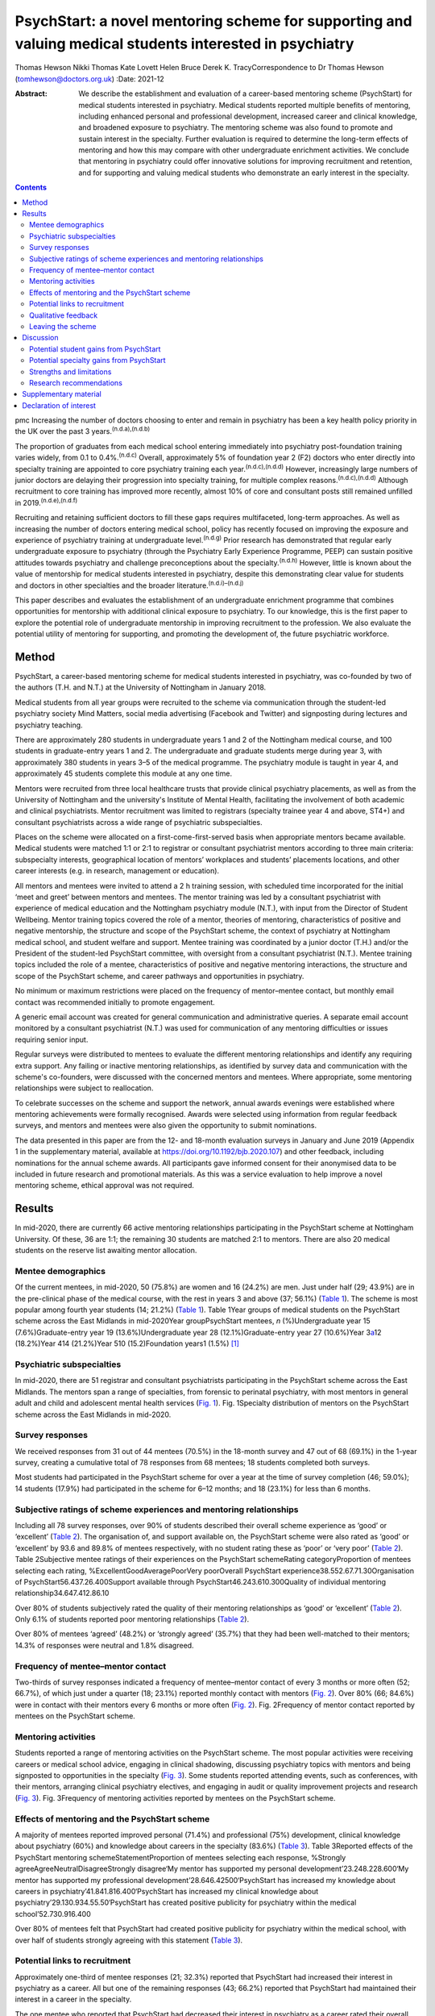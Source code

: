 =========================================================================================================
PsychStart: a novel mentoring scheme for supporting and valuing medical students interested in psychiatry
=========================================================================================================

Thomas Hewson
Nikki Thomas
Kate Lovett
Helen Bruce
Derek K. TracyCorrespondence to Dr Thomas Hewson
(tomhewson@doctors.org.uk)
:Date: 2021-12

:Abstract:
   We describe the establishment and evaluation of a career-based
   mentoring scheme (PsychStart) for medical students interested in
   psychiatry. Medical students reported multiple benefits of mentoring,
   including enhanced personal and professional development, increased
   career and clinical knowledge, and broadened exposure to psychiatry.
   The mentoring scheme was also found to promote and sustain interest
   in the specialty. Further evaluation is required to determine the
   long-term effects of mentoring and how this may compare with other
   undergraduate enrichment activities. We conclude that mentoring in
   psychiatry could offer innovative solutions for improving recruitment
   and retention, and for supporting and valuing medical students who
   demonstrate an early interest in the specialty.


.. contents::
   :depth: 3
..

pmc
Increasing the number of doctors choosing to enter and remain in
psychiatry has been a key health policy priority in the UK over the past
3 years.\ :sup:`(n.d.a),(n.d.b)`

The proportion of graduates from each medical school entering
immediately into psychiatry post-foundation training varies widely, from
0.1 to 0.4%.\ :sup:`(n.d.c)` Overall, approximately 5% of foundation
year 2 (F2) doctors who enter directly into specialty training are
appointed to core psychiatry training each year.\ :sup:`(n.d.c),(n.d.d)`
However, increasingly large numbers of junior doctors are delaying their
progression into specialty training, for multiple complex
reasons.\ :sup:`(n.d.c),(n.d.d)` Although recruitment to core training
has improved more recently, almost 10% of core and consultant posts
still remained unfilled in 2019.\ :sup:`(n.d.e),(n.d.f)`

Recruiting and retaining sufficient doctors to fill these gaps requires
multifaceted, long-term approaches. As well as increasing the number of
doctors entering medical school, policy has recently focused on
improving the exposure and experience of psychiatry training at
undergraduate level.\ :sup:`(n.d.g)` Prior research has demonstrated
that regular early undergraduate exposure to psychiatry (through the
Psychiatry Early Experience Programme, PEEP) can sustain positive
attitudes towards psychiatry and challenge preconceptions about the
specialty.\ :sup:`(n.d.h)` However, little is known about the value of
mentorship for medical students interested in psychiatry, despite this
demonstrating clear value for students and doctors in other specialties
and the broader literature.\ :sup:`(n.d.i)–(n.d.j)`

This paper describes and evaluates the establishment of an undergraduate
enrichment programme that combines opportunities for mentorship with
additional clinical exposure to psychiatry. To our knowledge, this is
the first paper to explore the potential role of undergraduate
mentorship in improving recruitment to the profession. We also evaluate
the potential utility of mentoring for supporting, and promoting the
development of, the future psychiatric workforce.

.. _sec1:

Method
======

PsychStart, a career-based mentoring scheme for medical students
interested in psychiatry, was co-founded by two of the authors (T.H. and
N.T.) at the University of Nottingham in January 2018.

Medical students from all year groups were recruited to the scheme via
communication through the student-led psychiatry society Mind Matters,
social media advertising (Facebook and Twitter) and signposting during
lectures and psychiatry teaching.

There are approximately 280 students in undergraduate years 1 and 2 of
the Nottingham medical course, and 100 students in graduate-entry years
1 and 2. The undergraduate and graduate students merge during year 3,
with approximately 380 students in years 3–5 of the medical programme.
The psychiatry module is taught in year 4, and approximately 45 students
complete this module at any one time.

Mentors were recruited from three local healthcare trusts that provide
clinical psychiatry placements, as well as from the University of
Nottingham and the university's Institute of Mental Health, facilitating
the involvement of both academic and clinical psychiatrists. Mentor
recruitment was limited to registrars (specialty trainee year 4 and
above, ST4+) and consultant psychiatrists across a wide range of
psychiatric subspecialties.

Places on the scheme were allocated on a first-come-first-served basis
when appropriate mentors became available. Medical students were matched
1:1 or 2:1 to registrar or consultant psychiatrist mentors according to
three main criteria: subspecialty interests, geographical location of
mentors’ workplaces and students’ placements locations, and other career
interests (e.g. in research, management or education).

All mentors and mentees were invited to attend a 2 h training session,
with scheduled time incorporated for the initial ‘meet and greet’
between mentors and mentees. The mentor training was led by a consultant
psychiatrist with experience of medical education and the Nottingham
psychiatry module (N.T.), with input from the Director of Student
Wellbeing. Mentor training topics covered the role of a mentor, theories
of mentoring, characteristics of positive and negative mentorship, the
structure and scope of the PsychStart scheme, the context of psychiatry
at Nottingham medical school, and student welfare and support. Mentee
training was coordinated by a junior doctor (T.H.) and/or the President
of the student-led PsychStart committee, with oversight from a
consultant psychiatrist (N.T.). Mentee training topics included the role
of a mentee, characteristics of positive and negative mentoring
interactions, the structure and scope of the PsychStart scheme, and
career pathways and opportunities in psychiatry.

No minimum or maximum restrictions were placed on the frequency of
mentor–mentee contact, but monthly email contact was recommended
initially to promote engagement.

A generic email account was created for general communication and
administrative queries. A separate email account monitored by a
consultant psychiatrist (N.T.) was used for communication of any
mentoring difficulties or issues requiring senior input.

Regular surveys were distributed to mentees to evaluate the different
mentoring relationships and identify any requiring extra support. Any
failing or inactive mentoring relationships, as identified by survey
data and communication with the scheme's co-founders, were discussed
with the concerned mentors and mentees. Where appropriate, some
mentoring relationships were subject to reallocation.

To celebrate successes on the scheme and support the network, annual
awards evenings were established where mentoring achievements were
formally recognised. Awards were selected using information from regular
feedback surveys, and mentors and mentees were also given the
opportunity to submit nominations.

The data presented in this paper are from the 12- and 18-month
evaluation surveys in January and June 2019 (Appendix 1 in the
supplementary material, available at
https://doi.org/10.1192/bjb.2020.107) and other feedback, including
nominations for the annual scheme awards. All participants gave informed
consent for their anonymised data to be included in future research and
promotional materials. As this was a service evaluation to help improve
a novel mentoring scheme, ethical approval was not required.

.. _sec2:

Results
=======

In mid-2020, there are currently 66 active mentoring relationships
participating in the PsychStart scheme at Nottingham University. Of
these, 36 are 1:1; the remaining 30 students are matched 2:1 to mentors.
There are also 20 medical students on the reserve list awaiting mentor
allocation.

.. _sec2-1:

Mentee demographics
-------------------

Of the current mentees, in mid-2020, 50 (75.8%) are women and 16 (24.2%)
are men. Just under half (29; 43.9%) are in the pre-clinical phase of
the medical course, with the rest in years 3 and above (37; 56.1%)
(`Table 1 <#tab01>`__). The scheme is most popular among fourth year
students (14; 21.2%) (`Table 1 <#tab01>`__). Table 1Year groups of
medical students on the PsychStart scheme across the East Midlands in
mid-2020Year groupPsychStart mentees, *n* (%)Undergraduate year 15
(7.6%)Graduate-entry year 19 (13.6%)Undergraduate year 28
(12.1%)Graduate-entry year 27 (10.6%)Year 3\ `a <#tfn1_1>`__\ 12
(18.2%)Year 414 (21.2%)Year 510 (15.2)Foundation years1 (1.5%) [1]_

.. _sec2-2:

Psychiatric subspecialties
--------------------------

In mid-2020, there are 51 registrar and consultant psychiatrists
participating in the PsychStart scheme across the East Midlands. The
mentors span a range of specialties, from forensic to perinatal
psychiatry, with most mentors in general adult and child and adolescent
mental health services (`Fig. 1 <#fig01>`__). Fig. 1Specialty
distribution of mentors on the PsychStart scheme across the East
Midlands in mid-2020.

.. _sec2-3:

Survey responses
----------------

We received responses from 31 out of 44 mentees (70.5%) in the 18-month
survey and 47 out of 68 (69.1%) in the 1-year survey, creating a
cumulative total of 78 responses from 68 mentees; 18 students completed
both surveys.

Most students had participated in the PsychStart scheme for over a year
at the time of survey completion (46; 59.0%); 14 students (17.9%) had
participated in the scheme for 6–12 months; and 18 (23.1%) for less than
6 months.

.. _sec2-4:

Subjective ratings of scheme experiences and mentoring relationships
--------------------------------------------------------------------

Including all 78 survey responses, over 90% of students described their
overall scheme experience as ‘good’ or ‘excellent’ (`Table
2 <#tab02>`__). The organisation of, and support available on, the
PsychStart scheme were also rated as ‘good’ or ‘excellent’ by 93.6 and
89.8% of mentees respectively, with no student rating these as ‘poor’ or
‘very poor’ (`Table 2 <#tab02>`__). Table 2Subjective mentee ratings of
their experiences on the PsychStart schemeRating categoryProportion of
mentees selecting each rating, %ExcellentGoodAveragePoorVery poorOverall
PsychStart experience38.552.67.71.30Organisation of
PsychStart56.437.26.400Support available through
PsychStart46.243.610.300Quality of individual mentoring
relationship34.647.412.86.10

Over 80% of students subjectively rated the quality of their mentoring
relationships as ‘good’ or ‘excellent’ (`Table 2 <#tab02>`__). Only 6.1%
of students reported poor mentoring relationships (`Table
2 <#tab02>`__).

Over 80% of mentees ‘agreed’ (48.2%) or ‘strongly agreed’ (35.7%) that
they had been well-matched to their mentors; 14.3% of responses were
neutral and 1.8% disagreed.

.. _sec2-5:

Frequency of mentee–mentor contact
----------------------------------

Two-thirds of survey responses indicated a frequency of mentee–mentor
contact of every 3 months or more often (52; 66.7%), of which just under
a quarter (18; 23.1%) reported monthly contact with mentors (`Fig.
2 <#fig02>`__). Over 80% (66; 84.6%) were in contact with their mentors
every 6 months or more often (`Fig. 2 <#fig02>`__). Fig. 2Frequency of
mentor contact reported by mentees on the PsychStart scheme.

.. _sec2-6:

Mentoring activities
--------------------

Students reported a range of mentoring activities on the PsychStart
scheme. The most popular activities were receiving careers or medical
school advice, engaging in clinical shadowing, discussing psychiatry
topics with mentors and being signposted to opportunities in the
specialty (`Fig. 3 <#fig03>`__). Some students reported attending
events, such as conferences, with their mentors, arranging clinical
psychiatry electives, and engaging in audit or quality improvement
projects and research (`Fig. 3 <#fig03>`__). Fig. 3Frequency of
mentoring activities reported by mentees on the PsychStart scheme.

.. _sec2-7:

Effects of mentoring and the PsychStart scheme
----------------------------------------------

A majority of mentees reported improved personal (71.4%) and
professional (75%) development, clinical knowledge about psychiatry
(60%) and knowledge about careers in the specialty (83.6%) (`Table
3 <#tab03>`__). Table 3Reported effects of the PsychStart mentoring
schemeStatementProportion of mentees selecting each response, %Strongly
agreeAgreeNeutralDisagreeStrongly disagree‘My mentor has supported my
personal development’23.248.228.600‘My mentor has supported my
professional development’28.646.42500‘PsychStart has increased my
knowledge about careers in psychiatry’41.841.816.400‘PsychStart has
increased my clinical knowledge about
psychiatry’29.130.934.55.50‘PsychStart has created positive publicity
for psychiatry within the medical school’52.730.916.400

Over 80% of mentees felt that PsychStart had created positive publicity
for psychiatry within the medical school, with over half of students
strongly agreeing with this statement (`Table 3 <#tab03>`__).

.. _sec2-8:

Potential links to recruitment
------------------------------

Approximately one-third of mentee responses (21; 32.3%) reported that
PsychStart had increased their interest in psychiatry as a career. All
but one of the remaining responses (43; 66.2%) reported that PsychStart
had maintained their interest in a career in the specialty.

The one mentee who reported that PsychStart had decreased their interest
in psychiatry as a career rated their overall scheme experience as
excellent. On further clarification, this mentee had been deciding
between careers in general practice and psychiatry, and through further
experiences of both specialties had decided to pursue primary care. They
claimed that PsychStart had helped them to make an ‘informed decision’
and that they were hoping to complete a foundation post in psychiatry.

.. _sec2-9:

Qualitative feedback
--------------------

In total, 57 participants provided comments on their favourite aspects
of the PsychStart scheme, from which 10 key themes were identified
(`Table 4 <#tab04>`__). Most commonly, respondents cited their
individual mentoring interactions and relationships as their favourite
scheme component. Table 4Major themes identified from qualitative
analysis of mentees’ reported favourite aspects of the PsychStart
schemeThemeExample quotePositive mentoring interactions(My mentor is)
‘easy to contact and replies thoroughly and fast to my questions about
psychiatry and medical school in general’Self-development‘I feel the
personalised aspect of having a one to one mentor is very useful for
self-directed learning and attaining personal outcomes’Feeling
supported‘Feeling it's a safe space to ask absolutely anything without
being judged’Early/enhanced clinical exposure(I like) ‘how the scheme
gives medics an early exposure to psychiatry’Career planning‘It has
helped me feel like my decision to do psychiatry is well
informed’Extra-curricular opportunities‘Gives me the opportunity to see
areas I would not be able to see during my studies’Scheme flexibility‘I
like the independence in choosing what I want to gain from the
scheme’Networking‘A great way to make links with people within
psychiatry’Scheme organisation‘The consistent follow-up from the
committee to see how the relationship between mentors and mentees is
going. I think that's really important’Annual awards evening‘I loved the
awards ceremony and hearing about what everyone was doing’

Six key themes were identified from the answers of 39 respondents who
offered suggestions for scheme improvement (`Table 5 <#tab05>`__). The
most popular suggestions included greater provision of locally available
mentors, more scheme publicity/advertisement and more communication
prompts to mentors/mentees. Table 5Major themes identified from
qualitative analysis of mentees’ suggested areas of improvement for the
PsychStart schemeThemeExample quoteDistance from mentors‘My mentor is
quite far away. I understand that not all mentors can be close but if I
didn't have a car it would be hard to meet’Difficulty contacting
mentors‘I haven't had much contact with my mentor due to my exams/my
mentor not being contactable’More publicity‘More advertisement of
research and conference opportunities’Regular communication prompts‘It
might be useful to have a regular email prompt to give advice or ideas
for activities and prompt mentees/mentors to reflect on what they have
discussed/done together’More events‘There could be more events that are
open to everyone on the scheme to aid networking
opportunities’Structured activities‘More structured things for mentors
and mentees to do together’

.. _sec2-10:

Leaving the scheme
------------------

In total, 40 mentees have left the scheme since it began, most commonly
because they graduated medical school or moved location (22; 55%). Other
reasons have included other commitments 3 (7.5%), wanting to explore
other specialties (2; 5%) and taking a year out of medical school (1;
2.5%); 7 mentees (17.5%) left the scheme without any specific reason and
5 (12.5%) left because of poor engagement.

Of the mentors, 9 have left the scheme since its inception for various
reasons: moving geographical location (3; 33.3%), other commitments (3;
33.3%), difficulty meeting their mentees owing to travel distance (2;
22.2%) and retirement (1; 11.1%).

.. _sec3:

Discussion
==========

The General Medical Council (GMC) mandates that all medical students
must have access to educational and pastoral support and career
guidance.\ :sup:`(n.d.k)` Medical schools provide extensive educational
networks for students to support academic progress, career development
and well-being.

In the medical literature, the most frequently cited definition of
mentoring is that provided by the Standing Committee on Postgraduate
Medical and Dental Education (SCOPME), who describe it as: ‘A process
whereby an experienced, highly regarded, empathetic person (the mentor)
guides another (usually younger) individual (the mentee) in the
development and re-examination of their own ideas, learning, and
personal and professional development’.\ :sup:`(n.d.l)` The role of a
mentor is sometimes confused, and occasionally overlaps, with that of
several others, including a tutor, supervisor, counsellor, advisor and
role model.\ :sup:`(n.d.m)–(n.d.n)` The main distinctions are the highly
personal and active nature of the mentoring interaction and the focus on
the individual mentee's personal and career goals, instead of
professional skills.\ :sup:`(n.d.m)–(n.d.o)`

Over 90% of medical students perceive mentoring to be important and are
keen to engage in mentoring relationships.\ :sup:`(n.d.p),(n.d.q)`
Despite this, only one-third of medical students report having a
mentor.\ :sup:`(n.d.p),(n.d.q)` Furthermore, there is a lack of
mentoring schemes in most countries’ medical schools, including the
UK.\ :sup:`(n.d.r),(n.d.s)` This lack is surprising given the evidenced
widespread benefits,\ :sup:`(n.d.m),(n.d.r)` although it could be argued
that there has been uneven support and guidance for potential mentors to
enable them to adopt such roles.\ :sup:`(n.d.t)`

Mentors provide strong role modelling for careers and can have a
significant impact on specialty choice.\ :sup:`(n.d.r),(n.d.u)` In a
study including over 9000 medical students, mentors and role models were
identified as the most or second-most influential factor in determining
specialty selection; for ‘controllable lifestyle’ specialties, of which
psychiatry was included, their influence was exceeded only by ‘lifestyle
factors’.\ :sup:`(n.d.v)`

.. _sec3-1:

Potential student gains from PsychStart
---------------------------------------

Our project has demonstrated that a mentoring scheme for medical
students interested in psychiatry can be delivered alongside the
standard curriculum and is popular among students at a large UK medical
school. Participants reported several benefits from mentoring, including
enhanced personal and professional development, improved careers and
clinical knowledge, and feeling well supported. These benefits could
apply to all students and to mentoring in other specialties, with the
broader literature demonstrating similar benefits from other mentoring
schemes.\ :sup:`(n.d.r)`

It is interesting that many of the qualitative comments by students
highlighted generic aspects of the mentoring relationship, such as
receiving personalised support, careers advice and assistance in their
personal and professional development, as their favourite components of
the PsychStart scheme. All students already have a personal tutor
throughout the medical course, and clinical supervisors for each
placement, who are also able to deliver these functions. It may be that
students particularly enjoy receiving such support in the context of
their desired specialty or accessing this from somebody to whom they
have been closely matched on the basis of shared interests.

Many of the observed mentoring activities fulfil several selection
criteria for core psychiatry training applications.\ :sup:`(n.d.w)` For
example, involvement in audit and quality improvement, completion of
research, and demonstration of commitment to the specialty through
arranging further clinical exposure and clinical electives with mentors.
Hence, mentoring opportunities may increase employability and help
students to maximise their chances of successful future training
applications. This is likely to be an important attraction to the scheme
as recruitment to core training becomes more competitive.

.. _sec3-2:

Potential specialty gains from PsychStart
-----------------------------------------

Mentoring may also facilitate increased and broadened clinical exposure
to a specialty, with many students arranging shadowing opportunities
with their mentors and accessing subspecialties that are less
established within the standard curriculum. This is particularly useful
within psychiatry, where many subspecialties, such as forensic and
perinatal psychiatry, are optional or seldom taught in medical school.
The Psychiatry Early Experience Programme (PEEP) has previously
demonstrated the benefits of increased psychiatry exposure for young
medical students, including sustained positive attitudes towards the
specialty.\ :sup:`(n.d.h)` It is unclear whether such positive attitudes
extend beyond those students who engage in psychiatry enrichment
programmes, but over 80% of mentees felt that PsychStart had created
positive publicity for the specialty within the wider medical school,
suggesting that these may permeate throughout the student body. Ajaz et
al previously reported that medical students often experience
‘badmouthing’ or ‘bashing’ of psychiatry,\ :sup:`(n.d.x)` which can
deter them from entering the specialty; this highlights the importance
of fostering positive attitudes and prompted the Ban the Bash campaign
by the RCPsych, which aimed to identify and discourage disparaging
comments about psychiatry.\ :sup:`(n.d.y)` More recently, the College
has focused on emphasising positive ‘pull factors’ that promote
selection of psychiatric careers.

The most common year for students to sign up to PsychStart is year 4,
which coincides with the clinical psychiatry module; hence, clinical
exposure to a specialty may prompt involvement in extra-curricular
opportunities. The mentoring scheme was much more popular among women
students, with 75.8% of mentees being women. This is considerably larger
than the approximately 55% women on the Nottingham medical course (This
information was obtained by T.H. through contact with Dr Pamela Hagan at
the University of Nottingham Medical School. Permission was granted from
the University of Nottingham Dean of Medical Education Professor Gill
Doody). It is not clear why this discrepancy exists. Prior research has
associated female gender with preferential selection of psychiatry at
undergraduate level;\ :sup:`(n.d.z)` however, women have historically
been less likely to receive mentorship, and to become mentors, in
medical fields.\ :sup:`(n.d.aa),(n.d.ab)`

Our scheme data provide further evidence to support the utility of
mentoring in improving specialty recruitment, with over one-third of
students reporting an increased interest in psychiatric careers. Our
data also suggest that mentoring may help to retain, as well as promote,
students’ interests in particular specialties, with just under
two-thirds of students reporting a sustained interest in psychiatry on
the PsychStart scheme. This is particularly important given that 22% of
medical students who exhibit an early interest in psychiatry lose this
interest throughout their studies.\ :sup:`(n.d.z)` There is evidence
that these benefits also exist outside of psychiatry; for example,
Dorrance et al reported that a mentoring and research initiative
showcasing a career as an internist in primary care settings resulted in
a higher proportion of graduates opting for internal medicine
training.\ :sup:`(n.d.ac)` Furthermore, mentoring has been found to
increase interest in academic careers.\ :sup:`(n.d.ad),(n.d.r)` Holt et
al reported no significant difference in specialty choice at baseline
and at their 3-year follow-up for students participating in the
Psychiatry Early Experience Programme;\ :sup:`(n.d.h)` this may suggest
that, although clinical shadowing may be useful, other opportunities
provided by mentorship may have a greater influence on career selection.
However, further follow-up and evaluation is required to determine the
long-term effects of mentoring and early clinical exposure on decisions
to pursue psychiatry.

.. _sec3-3:

Strengths and limitations
-------------------------

Our scheme data have several strengths. First, to our knowledge, this is
the first published report to evaluate a formal mentoring scheme for UK
medical students interested in psychiatry. Second, the high response
rates to the two surveys (69.1 and 70.5%) assures us that we have gained
a representative sample of students on the PsychStart programme. Third,
the broad range of survey responses covering all year groups at
Nottingham medical school gives strength to the generalisability of our
findings.

However, we recognise that these data have the following limitations.
First, they are subjective, based on students’ written reports and
ratings of their mentoring relationships. The nature of the design of
the evaluation did not allow for further probing about the students’
perceptions and experiences of the scheme. Furthermore, students’ stated
interests may not necessarily predict future actions and result in core
psychiatry training applications. Second, our data were derived from a
self-selecting sample of students participating in the PsychStart
scheme. We were therefore unable to draw any comparisons between
students who do and do not receive mentoring in psychiatry and determine
whether the scheme ‘adds value’ for those already interested in a career
in the specialty. Finally, the maximum duration of mentoring
relationships at the time of survey completion was just over 18 months;
hence, we are unable to comment on the long-term effects of mentoring
for this cohort.

.. _sec3-4:

Research recommendations
------------------------

We recommend that future research should examine the long-term effects
of mentoring and its impact on the quantity and quality of applications
to core psychiatry training. Given prior research associating mentoring
with improved medical school performance and training
outcomes,\ :sup:`(n.d.r),(n.d.ae)` it would additionally be useful to
examine the effects of mentoring in psychiatry on exam performance in
the specialty. Delineating what motivates students who do and do not
sign up to such mentoring schemes, and potential logistical barriers to
taking part, could provide useful insights into factors both promoting
and hindering engagement with psychiatry and mentoring. Further
attention should be given to the experience of mentors, especially given
that the concept of ‘reverse-mentoring’ is becoming increasingly
recognised in the medical literature; this describes a process whereby
junior medical professionals can mentor their senior colleagues,
providing benefits such as enhanced understanding of digital
technologies and online platforms, and improved workplace
culture.\ :sup:`(n.d.af)` Critically, it important to understand whether
receiving mentoring from a psychiatrist rather than other doctors
positively influences later career choice. Comparison of the impact of
mentoring with other medical student enrichment activities, such as
shadowing\ :sup:`(n.d.h)` or participating in Balint
groups\ :sup:`(n.d.ag)` or medical student psychotherapy
schemes,\ :sup:`(n.d.ah)` needs further evaluation.

We thank the following organisations and groups for their support in
establishing the PsychStart mentoring scheme: University of Nottingham
School of Medicine, University of Nottingham Students As Change Agents
Programme, Nottinghamshire Healthcare NHS Foundation Trust, University
of Nottingham Institute of Mental Health, Lincolnshire Partnership NHS
Foundation Trust, Mind Matters Society, and the PsychStart student
committee.

**Thomas Hewson**, BMBS, BMedSci, is an Academic Clinical Fellow in
Psychiatry with Pennine Care NHS Foundation Trust, UK. **Nikki Thomas**,
MBChB, MRCPsych, PGCME, FHEA, is a consultant psychiatrist and
undergraduate clinical tutor at Cambridgeshire and Peterborough NHS
Foundation Trust, and an honorary consultant psychiatrist at
Nottinghamshire Healthcare NHS Foundation Trust, UK. **Kate Lovett**,
BSc, MBChB, MSc, FRCPsych, Cert Clin Ed (Dist), is a consultant
psychiatrist with Livewell Southwest, Plymouth, and Dean of the Royal
College of Psychiatrists, London, UK. **Helen Bruce**, MBBS, BSc, MA,
FRCPsych, SFHEA, is a consultant child and adolescent psychiatrist at
East London NHS Foundation Trust, Professorial Teaching Fellow at the
Great Ormond Street Institute of Child Health, University College
London, and Associate Dean for Recruitment into Psychiatry at the Royal
College of Psychiatrists, London, UK. **Derek K. Tracy**, MBBCh, BAO,
MSc, FHEA, FRSA, FFFMLM, FRCPsych, is a consultant psychiatrist and
clinical director with Oxleas NHS Foundation Trust, and senior lecturer
at the Department of Psychosis Studies, Institute of Psychiatry,
Psychology and Neuroscience, King's College London, UK.

.. _sec4:

Supplementary material
======================

For supplementary material accompanying this paper visit
http://doi.org/10.1192/bjb.2020.107.

.. container:: caption

   .. rubric:: 

   click here to view supplementary material

All authors were involved in data interpretation, manuscript preparation
and proof-reading of the final article.

.. _nts5:

Declaration of interest
=======================

None.

ICMJE forms are in the supplementary material, available online at
https://doi.org/10.1192/bjb.2020.107.

.. container:: references csl-bib-body hanging-indent
   :name: refs

   .. container:: csl-entry
      :name: ref-ref1

      n.d.a.

   .. container:: csl-entry
      :name: ref-ref2

      n.d.b.

   .. container:: csl-entry
      :name: ref-ref3

      n.d.c.

   .. container:: csl-entry
      :name: ref-ref4

      n.d.d.

   .. container:: csl-entry
      :name: ref-ref5

      n.d.e.

   .. container:: csl-entry
      :name: ref-ref6

      n.d.f.

   .. container:: csl-entry
      :name: ref-ref7

      n.d.g.

   .. container:: csl-entry
      :name: ref-ref8

      n.d.h.

   .. container:: csl-entry
      :name: ref-ref9

      n.d.i.

   .. container:: csl-entry
      :name: ref-ref10

      n.d.ad.

   .. container:: csl-entry
      :name: ref-ref12

      n.d.j.

   .. container:: csl-entry
      :name: ref-ref13

      n.d.k.

   .. container:: csl-entry
      :name: ref-ref14

      n.d.l.

   .. container:: csl-entry
      :name: ref-ref15

      n.d.m.

   .. container:: csl-entry
      :name: ref-ref17

      n.d.n.

   .. container:: csl-entry
      :name: ref-ref18

      n.d.o.

   .. container:: csl-entry
      :name: ref-ref19

      n.d.p.

   .. container:: csl-entry
      :name: ref-ref20

      n.d.q.

   .. container:: csl-entry
      :name: ref-ref21

      n.d.r.

   .. container:: csl-entry
      :name: ref-ref22

      n.d.s.

   .. container:: csl-entry
      :name: ref-ref23

      n.d.t.

   .. container:: csl-entry
      :name: ref-ref24

      n.d.u.

   .. container:: csl-entry
      :name: ref-ref25

      n.d.v.

   .. container:: csl-entry
      :name: ref-ref26

      n.d.x.

   .. container:: csl-entry
      :name: ref-ref27

      n.d.y.

   .. container:: csl-entry
      :name: ref-ref28

      n.d.z.

   .. container:: csl-entry
      :name: ref-ref29

      n.d.aa.

   .. container:: csl-entry
      :name: ref-ref30

      n.d.ab.

   .. container:: csl-entry
      :name: ref-ref31

      n.d.ac.

   .. container:: csl-entry
      :name: ref-ref32

      n.d.w.

   .. container:: csl-entry
      :name: ref-ref33

      n.d.ae.

   .. container:: csl-entry
      :name: ref-ref34

      n.d.af.

   .. container:: csl-entry
      :name: ref-ref35

      n.d.ag.

   .. container:: csl-entry
      :name: ref-ref36

      n.d.ah.

.. [1]
   The graduate-entry medicine (GEM) students merge with the
   undergraduate students from year 3 onwards.
